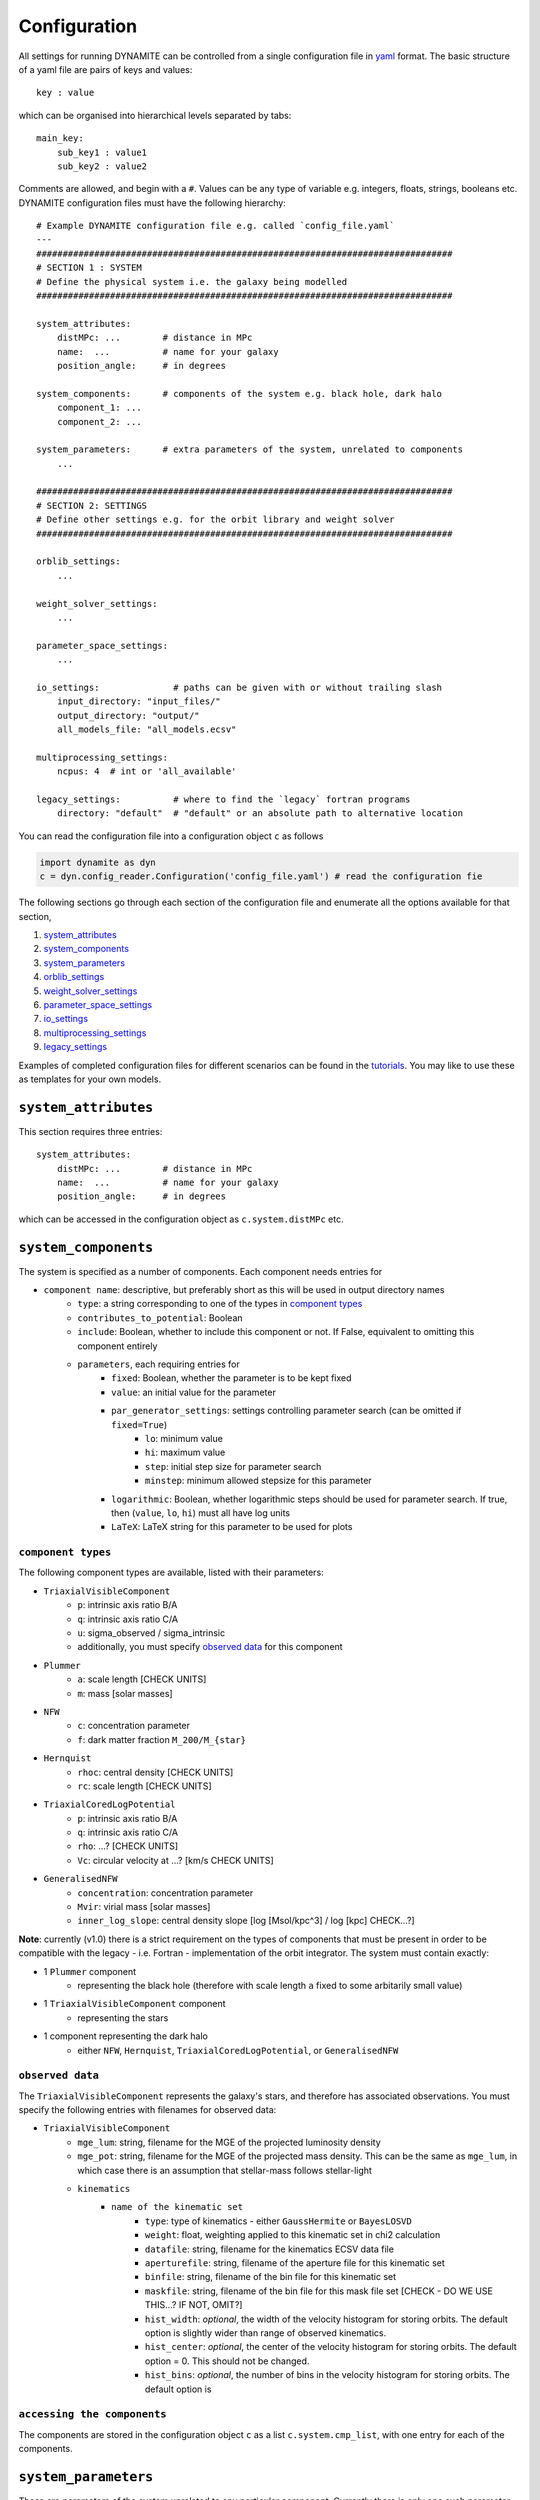 .. _configuration:

******************
Configuration
******************

All settings for running DYNAMITE can be controlled from a single configuration file in `yaml <https://en.wikipedia.org/wiki/YAML>`_ format. The basic structure of a yaml file are pairs of keys and values::

  key : value

which can be organised into hierarchical levels separated by tabs::

  main_key:
      sub_key1 : value1
      sub_key2 : value2

Comments are allowed, and begin with a ``#``. Values can be any type of variable e.g. integers, floats, strings, booleans etc. DYNAMITE configuration files must have the following hierarchy::

  # Example DYNAMITE configuration file e.g. called `config_file.yaml`
  ---
  ###############################################################################
  # SECTION 1 : SYSTEM
  # Define the physical system i.e. the galaxy being modelled
  ###############################################################################

  system_attributes:
      distMPc: ...        # distance in MPc
      name:  ...          # name for your galaxy
      position_angle:     # in degrees

  system_components:      # components of the system e.g. black hole, dark halo
      component_1: ...
      component_2: ...

  system_parameters:      # extra parameters of the system, unrelated to components
      ...

  ###############################################################################
  # SECTION 2: SETTINGS
  # Define other settings e.g. for the orbit library and weight solver
  ###############################################################################

  orblib_settings:
      ...

  weight_solver_settings:
      ...

  parameter_space_settings:
      ...

  io_settings:              # paths can be given with or without trailing slash
      input_directory: "input_files/"
      output_directory: "output/"
      all_models_file: "all_models.ecsv"

  multiprocessing_settings:
      ncpus: 4  # int or 'all_available'

  legacy_settings:          # where to find the `legacy` fortran programs
      directory: "default"  # "default" or an absolute path to alternative location

You can read the configuration file into a configuration object ``c`` as follows

.. code-block:: python

  import dynamite as dyn
  c = dyn.config_reader.Configuration('config_file.yaml') # read the configuration fie

The following sections go through each section of the configuration file and enumerate all the options available for that section,

1. `system_attributes`_
2. `system_components`_
3. `system_parameters`_
4. `orblib_settings`_
5. `weight_solver_settings`_
6. `parameter_space_settings`_
7. `io_settings`_
8. `multiprocessing_settings`_
9. `legacy_settings`_

Examples of completed configuration files for different scenarios can be found in the `tutorials <https://github.com/dynamics-of-stellar-systems/dynamite_release/tree/master/docs/tutorial_notebooks>`_. You may like to use these as templates for your own models.

``system_attributes``
=====================

This section requires three entries::

  system_attributes:
      distMPc: ...        # distance in MPc
      name:  ...          # name for your galaxy
      position_angle:     # in degrees

which can be accessed in the configuration object as ``c.system.distMPc`` etc.

``system_components``
=====================

The system is specified as a number of components. Each component needs entries for

- ``component name``: descriptive, but preferably short as this will be used in output directory names
    - ``type``: a string corresponding to one of the types in `component types`_
    - ``contributes_to_potential``: Boolean
    - ``include``: Boolean, whether to include this component or not. If False, equivalent to omitting this component entirely
    - ``parameters``, each requiring entries for
        - ``fixed``: Boolean, whether the parameter is to be kept fixed
        - ``value``: an initial value for the parameter
        - ``par_generator_settings``: settings controlling parameter search (can be omitted if ``fixed=True``)
            - ``lo``: minimum value
            - ``hi``: maximum value
            - ``step``: initial step size for parameter search
            - ``minstep``: minimum allowed stepsize for this parameter
        - ``logarithmic``: Boolean, whether logarithmic steps should be used for parameter search. If true, then (``value``, ``lo``, ``hi``) must all have log units
        - ``LaTeX``: LaTeX string for this parameter to be used for plots

``component types``
^^^^^^^^^^^^^^^^^^^^

The following component types are available, listed with their parameters:

- ``TriaxialVisibleComponent``
    - ``p``: intrinsic axis ratio B/A
    - ``q``: intrinsic axis ratio C/A
    - ``u``: sigma_observed / sigma_intrinsic
    - additionally, you must specify `observed data`_ for this component
- ``Plummer``
    - ``a``: scale length [CHECK UNITS]
    - ``m``: mass [solar masses]
- ``NFW``
    - ``c``: concentration parameter
    - ``f``: dark matter fraction ``M_200/M_{star}``
- ``Hernquist``
    - ``rhoc``: central density [CHECK UNITS]
    - ``rc``: scale length [CHECK UNITS]
- ``TriaxialCoredLogPotential``
    - ``p``: intrinsic axis ratio B/A
    - ``q``: intrinsic axis ratio C/A
    - ``rho``: ...? [CHECK UNITS]
    - ``Vc``: circular velocity at ...? [km/s CHECK UNITS]
- ``GeneralisedNFW``
    - ``concentration``: concentration parameter
    - ``Mvir``: virial mass [solar masses]
    - ``inner_log_slope``: central density slope [log [Msol/kpc^3] / log [kpc] CHECK...?]

**Note**: currently (v1.0) there is a strict requirement on the types of components that must be present in order to be compatible with the legacy - i.e. Fortran - implementation of the orbit integrator. The system must contain exactly:

- 1 ``Plummer`` component
    - representing the black hole (therefore with scale length ``a`` fixed to some arbitarily small value)
- 1 ``TriaxialVisibleComponent`` component
    - representing the stars
- 1 component representing the dark halo
    - either ``NFW``, ``Hernquist``, ``TriaxialCoredLogPotential``, or ``GeneralisedNFW``

``observed data``
^^^^^^^^^^^^^^^^^^^^

The ``TriaxialVisibleComponent`` represents the galaxy's stars, and therefore has associated observations. You must specify the following entries with filenames for observed data:

- ``TriaxialVisibleComponent``
    - ``mge_lum``: string, filename for the MGE of the projected luminosity density
    - ``mge_pot``: string, filename for the MGE of the projected mass density. This can be the same as ``mge_lum``, in which case there is an assumption that stellar-mass follows stellar-light
    - ``kinematics``
        - ``name of the kinematic set``
            - ``type``: type of kinematics - either ``GaussHermite`` or ``BayesLOSVD``
            - ``weight``: float, weighting applied to this kinematic set in chi2 calculation
            - ``datafile``: string, filename for the kinematics ECSV data file
            - ``aperturefile``: string, filename of the aperture file for this kinematic set
            - ``binfile``: string, filename of the bin file for this kinematic set
            - ``maskfile``: string, filename of the bin file for this mask file set [CHECK - DO WE USE THIS...? IF NOT, OMIT?]
            - ``hist_width``: *optional*, the width of the velocity histogram for storing orbits. The default option is slightly wider than range of observed kinematics.
            - ``hist_center``: *optional*, the center of the velocity histogram for storing orbits. The default option = 0. This should not be changed.
            - ``hist_bins``: *optional*, the number of bins in the velocity histogram for storing orbits. The default option is

``accessing the components``
^^^^^^^^^^^^^^^^^^^^^^^^^^^^

The components are stored in the configuration object ``c`` as a list ``c.system.cmp_list``, with one entry for each of the components.

``system_parameters``
=====================

These are parameters of the system unrelated to any particular component. Currently there is only one such parameter, ``ml``. This acronym stands for mass-to-light, and indeed this parameter is the scaling between the surface luminosity of the galaxy (in $L_\odot \mathrm{pc}^{-3}$ CHECK UNITS) and the surface density (in $M_\odot \mathrm{pc}^{-3}$ CHECK UNITS). The ``ml`` parameter, however scales **all** mass components of the system, not just the stars. That is, say the system has a ``GeneralisedNFW`` component with ``Mvir=100`` but the system's ``ml`` parameter is equal to 2. The ``GeneralisedNFW`` would therefore physically represent a halo with mass ``Mvir=200``. This trick is employed in order to be able to re-use orbit-libraries to investigate a range of different potentials.

Specifying ``ml`` in the configuration file follows the same pattern as other parameters,

- ``system_parameters``
    - ``ml``
        - ``fixed``: Boolean, whether ``ml`` is to be kept fixed
        - ``value``: an initial value for ``ml``
        - ``par_generator_settings``: settings controlling parameter search (can be omitted if ``fixed=True``)
            - ``lo``: minimum value
            - ``hi``: maximum value
            - ``step``: initial step size for parameter search
            - ``minstep``: minimum allowed stepsize for this parameter
        - ``logarithmic``: Boolean, whether logarithmic steps should be used for parameter search. If true, then (``value``, ``lo``, ``hi``) must all have log units
        - ``LaTeX``: LaTeX string for this parameter to be used for plots


``orblib_settings``
=====================

Hello!

``weight_solver_settings``
==========================

Hello!

``parameter_space_settings``
============================

Hello!

``io_settings``
=====================

Hello!

``multiprocessing_settings``
============================

Hello!


``legacy_settings``
=====================

Hello!
